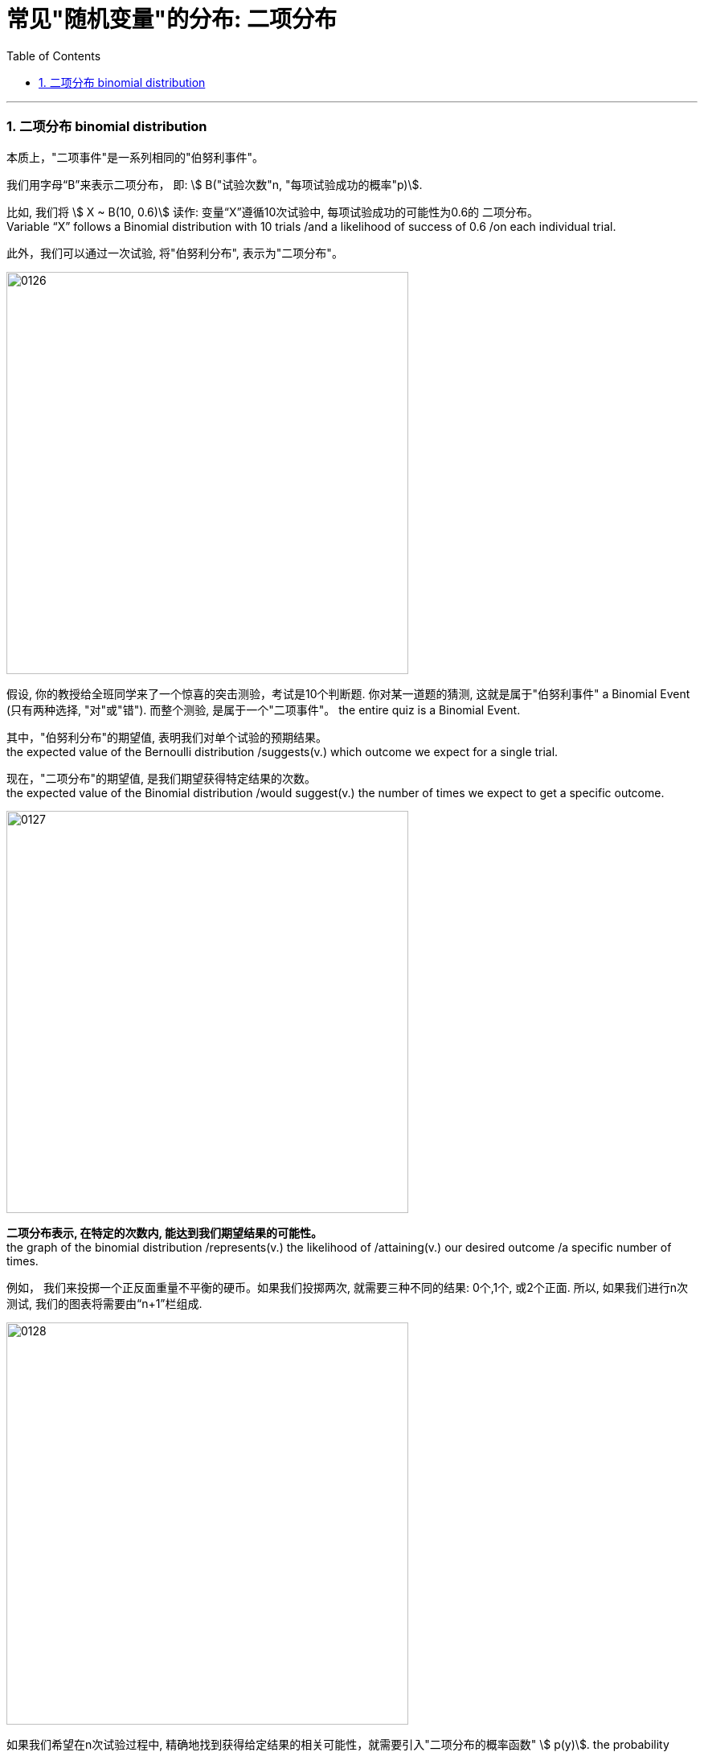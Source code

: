 
= 常见"随机变量"的分布: 二项分布
:toc: left
:toclevels: 3
:sectnums:

---


=== 二项分布 binomial distribution

本质上，"二项事件"是一系列相同的"伯努利事件"。

我们用字母“B”来表示二项分布， 即: stem:[ B("试验次数"n, "每项试验成功的概率"p)].

比如, 我们将 stem:[ X ~ B(10, 0.6)] 读作: 变量“X”遵循10次试验中, 每项试验成功的可能性为0.6的 二项分布。  +
Variable “X” follows a Binomial distribution with 10 trials /and a likelihood of success of 0.6 /on each individual trial.

此外，我们可以通过一次试验, 将"伯努利分布", 表示为"二项分布"。

image:img/0126.png[,500]

假设, 你的教授给全班同学来了一个惊喜的突击测验，考试是10个判断题. 你对某一道题的猜测, 这就是属于"伯努利事件" a Binomial Event  (只有两种选择, "对"或"错"). 而整个测验, 是属于一个"二项事件"。 the entire quiz is a Binomial Event.


其中，"伯努利分布"的期望值, 表明我们对单个试验的预期结果。 +
the expected value of the Bernoulli distribution /suggests(v.) which outcome we expect for a single trial.

现在，"二项分布"的期望值, 是我们期望获得特定结果的次数。 +
the expected value of the Binomial distribution /would suggest(v.) the number of times we expect to get a specific outcome.

image:img/0127.png[,500]

*二项分布表示, 在特定的次数内, 能达到我们期望结果的可能性。* +
the graph of the binomial distribution /represents(v.) the likelihood of /attaining(v.) our desired outcome /a specific number of times.

例如， 我们来投掷一个正反面重量不平衡的硬币。如果我们投掷两次, 就需要三种不同的结果: 0个,1个, 或2个正面. 所以, 如果我们进行n次测试, 我们的图表将需要由“n+1”栏组成.

image:img/0128.png[,500]

如果我们希望在n次试验过程中, 精确地找到获得给定结果的相关可能性，就需要引入"二项分布的概率函数" stem:[ p(y)]. the probability function of the Binomial distribution.

首先，每个单独的试验, 都是伯努利测试.

- 我们把得到期望结果的概率, 表示为“p”,
- 其他结果的可能性, 表示为"1-p".
- 为了在n次试验中, 获得y次我们喜欢的结果
- 我们就会有多次(“n-y”次), 得到另一个不喜欢的结果。 或者, 我们会估计"至少y次获得预期结果"的可能性。

\begin{align}
二项分布的概率函数
\end{align}

https://www.bilibili.com/video/BV1Wu411k7wq?spm_id_from=333.999.0.0&vd_source=52c6cb2c1143f8e222795afbab2ab1b5

3.59

---


某事件A发生的概率是P, 我们在做了n次试验后, 得到该事件A, 发生了k次, 则:

image:img/0114.png[,470]

之前说过的"0-1分布", 其实是本"二项分布"的一种特例而已.

我们还关心这个问题: 当随机变量X取什么值时, 其概率P最大? 即求k, 使stem:[ P(X=k)=C_n^k P^k \cdot (1-P)^{n-k}] 最大.

- 当 (n+1)p 为整数时, 满足最大值的k, 有两个: 即: ① stem:[ (n+1)p-1], 或 ② stem:[ (n+1)p]
- 当 (n+1)p 不为整数时, 则k为这个区间内的唯一正整数. 即, 将 stem:[ (n+1)p] 取整, 即变成 stem:[ \[ (n+1)p \]] , 能达到最大值.

image:img/0115.webp[,500]

image:img/0116.webp[,]



.标题
====
例如： +
image:img/0117.png[,]
====


.标题
====
例如：

image:img/0118.png[,]

[source, python]
----
from scipy.special import comb, perm

'''
# print(perm(3, 2))
# print(comb(3, 2))
pow(a, 1.0/2)，等价于a开2次根号
pow(a, 2)，等于a的2次方
'''

n=80 # n代表总的机器台数
p=0.01 # p代表每台机器会出故障的概率

def fn_概率二项分布(k): # k代表坏了的台数, 即有多少台数机器出了故障
    res= comb(n,k) * pow(p,k) * pow((1-p), n-k)
    return res

resAll = 1-fn_概率二项分布(0)-fn_概率二项分布(1)-fn_概率二项分布(2)-fn_概率二项分布(3)
print(resAll) # 0.008659188892861415
----
====


---
